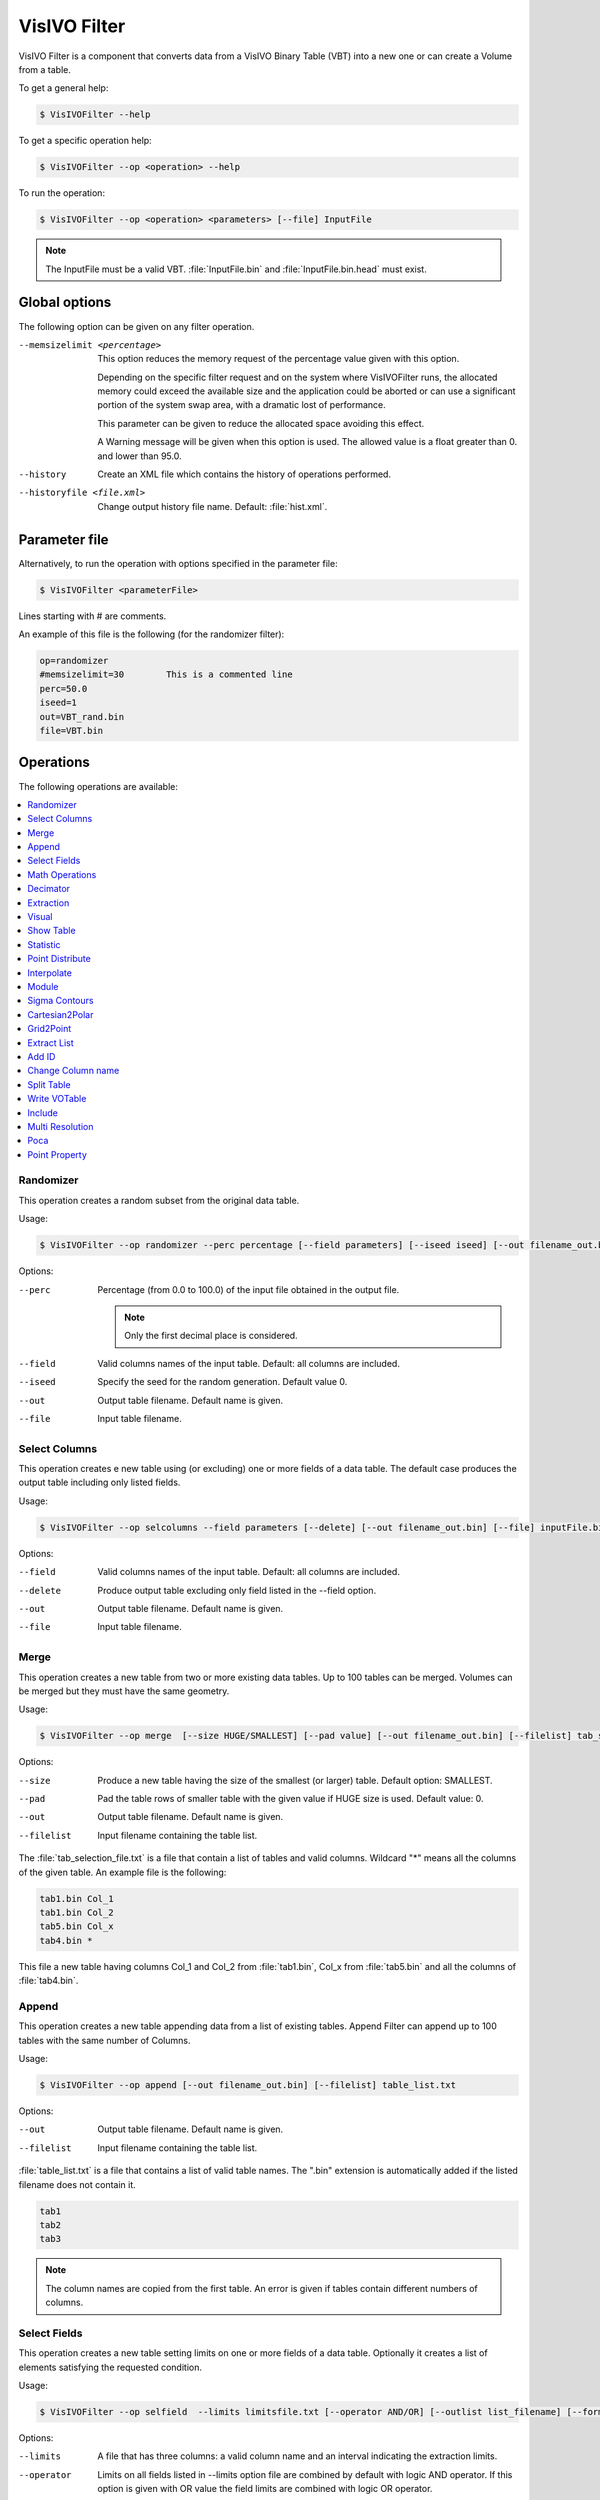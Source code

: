 VisIVO Filter
=============
VisIVO Filter is a component that converts data from a VisIVO Binary Table (VBT) into a new one or can create a Volume from a table.

To get a general help:

.. code-block:: console

    $ VisIVOFilter --help

To get a specific operation help:

.. code-block:: console

    $ VisIVOFilter --op <operation> --help

To run the operation:

.. code-block:: console

    $ VisIVOFilter --op <operation> <parameters> [--file] InputFile

.. note:: The InputFile must be a valid VBT. :file:`InputFile.bin` and :file:`InputFile.bin.head` must exist.


Global options
--------------
The following option can be given on any filter operation.

--memsizelimit <percentage>
    This option reduces the memory request of the percentage value given with this option.
    
    Depending on the specific filter request and on the system where VisIVOFilter runs, the allocated memory could exceed the available size and the application could be aborted or can use a significant portion of the system swap area, with a dramatic lost of performance.
    
    This parameter can be given to reduce the allocated space avoiding this effect.

    A Warning message will be given when this option is used. The allowed value is a float greater than 0. and lower than 95.0.
--history
    Create an XML file which contains the history of operations performed.
--historyfile <file.xml>
    Change output history file name. Default: :file:`hist.xml`.


Parameter file
--------------
Alternatively, to run the operation with options specified in the parameter file:

.. code-block:: console

    $ VisIVOFilter <parameterFile>

Lines starting with # are comments.

An example of this file is the following (for the randomizer filter):

.. code-block::

    op=randomizer
    #memsizelimit=30        This is a commented line
    perc=50.0
    iseed=1
    out=VBT_rand.bin
    file=VBT.bin


Operations
----------
The following operations are available:

.. contents::
    :local:


Randomizer
^^^^^^^^^^
This operation creates a random subset from the original data table.

Usage:

.. code-block:: console

    $ VisIVOFilter --op randomizer --perc percentage [--field parameters] [--iseed iseed] [--out filename_out.bin] [--file] inputFile.bin

Options:

--perc
    Percentage (from 0.0 to 100.0) of the input file obtained in the output file.

    .. note:: Only the first decimal place is considered.

--field
    Valid columns names of the input table. Default: all columns are included.
--iseed
    Specify the seed for the random generation. Default value 0.
--out
    Output table filename. Default name is given.
--file
    Input table filename.


Select Columns
^^^^^^^^^^^^^^
This operation creates e new table using (or excluding) one or more fields of a data table. The default case produces the output table including only listed fields.

Usage:

.. code-block:: console

    $ VisIVOFilter --op selcolumns --field parameters [--delete] [--out filename_out.bin] [--file] inputFile.bin

Options:

--field
    Valid columns names of the input table. Default: all columns are included.
--delete
    Produce output table excluding only field listed in the --field option.
--out
    Output table filename. Default name is given.
--file
    Input table filename.


Merge
^^^^^
This operation creates a new table from two or more existing data tables. Up to 100 tables can be merged. Volumes can be merged but they must have the same geometry.

Usage:

.. code-block:: console

    $ VisIVOFilter --op merge  [--size HUGE/SMALLEST] [--pad value] [--out filename_out.bin] [--filelist] tab_selection_file.txt

Options:

--size
    Produce a new table having the size of the smallest (or larger) table. Default option: SMALLEST.
--pad
    Pad the table rows of smaller table with the given value if HUGE size is used. Default value: 0.
--out
    Output table filename. Default name is given.
--filelist
    Input filename containing the table list.

The :file:`tab_selection_file.txt` is a file that contain a list of tables and valid columns. Wildcard "*" means all the columns of the given table. An example file is the following:

.. code-block::

    tab1.bin Col_1
    tab1.bin Col_2
    tab5.bin Col_x
    tab4.bin *

This file a new table having columns Col_1 and Col_2 from :file:`tab1.bin`, Col_x from :file:`tab5.bin` and all the columns of :file:`tab4.bin`.


Append
^^^^^^
This operation creates a new table appending data from a list of existing tables. Append Filter can append up to 100 tables with the same number of Columns.

Usage:

.. code-block:: console

    $ VisIVOFilter --op append [--out filename_out.bin] [--filelist] table_list.txt

Options:

--out
    Output table filename. Default name is given.
--filelist
    Input filename containing the table list.

:file:`table_list.txt` is a file that contains a list of valid table names. The ".bin" extension is automatically added if the listed filename does not contain it.

.. code-block::

    tab1
    tab2
    tab3

.. note:: The column names are copied from the first table. An error is given if tables contain different numbers of columns.


Select Fields
^^^^^^^^^^^^^
This operation creates a new table setting limits on one or more fields of a data table. Optionally it creates a list of elements satisfying the requested condition.

Usage:

.. code-block:: console

    $ VisIVOFilter --op selfield  --limits limitsfile.txt [--operator AND/OR] [--outlist list_filename] [--format uns/int/ascii] [--out filename_out.bin] [--file] inputFile.bin

Options:

--limits
    A file that has three columns: a valid column name and an interval indicating the extraction limits.
--operator
    Limits on all fields listed in --limits option file are combined by default with logic AND operator. If this option is given with OR value the field limits are combined with logic OR operator.
--outlist
    Output list filename containing the number of the elements satisfying the requested condition. Default name is given.
--format
    Data format in the outlist filename. Default value unsigned long long int.
--out
    Output table filename. Default name is given.
--file
    Input table filename.

The :file:`limitsfile.txt` file must have the following structure. A valid column name and an interval indicating the extraction limits:

.. code-block::

    X 20.0 30.0
    Y 10.0 20.0
    Z 0.0 10.0

This file produces a new table that contains all the data points of the input table (all columns will be reported) where :math:`X \in [20.0, 30.0]` AND :math:`Y \in [10.0, 20.0]` AND :math:`Z \in [0.0, 10.0]`.

.. note:: The unlimited word can be used to indicate the infinite value.


Math Operations
^^^^^^^^^^^^^^^
The operation creates a new field in a data table as the result of a mathematical operation between the existing fields.

Usage:

.. code-block:: console

    $ VisIVOFilter --op mathop [--expression math_expression.txt] [--compute <<expression>>] [--append] [--outcol col_name] [--out filename_out.bin] [--file] filename.bin

Options:

--expression
    A file with only one row having any valid mathematical expression with Valid Column names. Ignored if compute option is given.
--compute
    A valid mathematical expression with Valid Column names. The expression must start with << and finish with >> characters. It has the priority on the expression option.
    
    The expression must contain the escape character control for the << and >> symbols and the parentheses. For example, to evaluate :math:`(A/B) * C` the correct syntax will be ``–-compute \<\<\(A/B\)*C\>\>``.
    
    .. note:: The << , >> and escape characters must not be given if the parameter file is used.
--append
    No new table will be created. The original table will have the new field. Default options: a new table with only the new field is produced.
--outcol
    Column name of the new field
--out
    Output table filename. Default name is given. Ignored if --append is specified.
--file
    Input table filename.

:file:`math_expression.txt` is a file that contains only one row with a mathematical expression, for example:

.. code-block::

    sqrt(VelX*VelX+VelY*VelY+VelZ*VelZ)

Arithmetic float expressions can be created from float literals, variables or functions using the following operators in this order of precedence:

+----------------------------+------------------------------------------------------------------------------------+
| ()                         | expressions in parentheses first                                                   |
+----------------------------+------------------------------------------------------------------------------------+
| A unit                     | a unit multiplier (if one has been added) exponentiation (A raised to the power B) |
+----------------------------+------------------------------------------------------------------------------------+
| A^B                        | exponentiation (A raised to the power B)                                           |
+----------------------------+------------------------------------------------------------------------------------+
| -A                         | unary minus                                                                        |
+----------------------------+------------------------------------------------------------------------------------+
| !A                         | unary logical not (result is 1 if int(A) is 0, else 0)                             |
+----------------------------+------------------------------------------------------------------------------------+
| A*B A/B A%B                | multiplication, division and modulo                                                |
+----------------------------+------------------------------------------------------------------------------------+
| A+B A-B                    | addition and subtraction                                                           |
+----------------------------+------------------------------------------------------------------------------------+
| A=B A!=B A<B A<=B A>B A>=B | comparison between A and B (result is either 0 or 1)                               |
+----------------------------+------------------------------------------------------------------------------------+
| A&B                        | result is 1 if int(A) and int(B) differ from 0, else 0                             |
+----------------------------+------------------------------------------------------------------------------------+
| A|B                        | result is 1 if int(A) or int(B) differ from 0, else 0                              |
+----------------------------+------------------------------------------------------------------------------------+

Since the unary minus has higher precedence than any other operator, the following expression is valid: ``x*-y``.

The comparison operators use an epsilon value, so expressions which may differ in very least-significant digits should work correctly.

The following operations can be used:

+------------+-------------------------------------------------------------------------------------------------------------------------------------------+
| abs(A)     | Absolute value of A. If A is negative, returns -A otherwise returns A.                                                                    |
+------------+-------------------------------------------------------------------------------------------------------------------------------------------+
| acos(A)    | Arc-cosine of A. Returns the angle, measured in radians, whose cosine is A.                                                               |
+------------+-------------------------------------------------------------------------------------------------------------------------------------------+
| acosh(A)   | Same as acos() but for hyperbolic cosine.                                                                                                 |
+------------+-------------------------------------------------------------------------------------------------------------------------------------------+
| asin(A)    | Arc-sine of A. Returns the angle, measured in radians, whose                                                                              |
|            | sine is A.                                                                                                                                |
+------------+-------------------------------------------------------------------------------------------------------------------------------------------+
| asinh(A)   | Same as asin() but for hyperbolic sine.                                                                                                   |
+------------+-------------------------------------------------------------------------------------------------------------------------------------------+
| atan(A)    | Arc-tangent of (A). Returns the angle, measured in radians, whose tangent is (A).                                                         |
+------------+-------------------------------------------------------------------------------------------------------------------------------------------+
| atan2(A,B) | Arc-tangent of A/B. The two main differences to atan() is                                                                                 |
|            | that it will return the right angle depending on the signs of A and B                                                                     |
|            | (atan() can only return values between -pi/2 and pi/2), and that the return                                                               |
|            | value of pi/2 and -pi/2 are possible.                                                                                                     |
+------------+-------------------------------------------------------------------------------------------------------------------------------------------+
| atanh(A)   | Same as atan() but for hyperbolic tangent.                                                                                                |
+------------+-------------------------------------------------------------------------------------------------------------------------------------------+
| ceil(A)    | Ceiling of A. Returns the smallest integer greater than A. Rounds up to the next higher integer.                                          |
+------------+-------------------------------------------------------------------------------------------------------------------------------------------+
| cos(A)     | Cosine of A. Returns the cosine of the angle A, where A is measured in radians.                                                           |
+------------+-------------------------------------------------------------------------------------------------------------------------------------------+
| cosh(A)    | Same as cos() but for hyperbolic cosine.                                                                                                  |
+------------+-------------------------------------------------------------------------------------------------------------------------------------------+
| cot(A)     | Cotangent of A (equivalent to 1/tan(A)).                                                                                                  |
+------------+-------------------------------------------------------------------------------------------------------------------------------------------+
| csc(A)     | Cosecant of A (equivalent to 1/sin(A)).                                                                                                   |
+------------+-------------------------------------------------------------------------------------------------------------------------------------------+
| exp(A)     | Exponential of A. Returns the value of e raised to the power A where e is the base of the natural logarithm, i.e. the non-repeating value |
|            | approximately equal to 2.71828182846.                                                                                                     |
+------------+-------------------------------------------------------------------------------------------------------------------------------------------+
| floor(A)   | Floor of A. Returns the largest integer less than A. Rounds down to the                                                                   |
|            | next lower integer.                                                                                                                       |
+------------+-------------------------------------------------------------------------------------------------------------------------------------------+
| if(A,B,C)  | If int(A) differs from 0, the return value of this function is B, else C. Only                                                            |
|            | the parameter which needs to be evaluated is evaluated, the other                                                                         |
|            | parameter is skipped; this makes it safe to use eval() in them.                                                                           |
+------------+-------------------------------------------------------------------------------------------------------------------------------------------+
| int(A)     | Rounds A to the closest integer. 0.5 is rounded to 1.                                                                                     |
+------------+-------------------------------------------------------------------------------------------------------------------------------------------+
| log(A)     | Natural (base e) logarithm of A.                                                                                                          |
+------------+-------------------------------------------------------------------------------------------------------------------------------------------+
| log10(A)   | Base 10 logarithm of A.                                                                                                                   |
+------------+-------------------------------------------------------------------------------------------------------------------------------------------+
| max(A,B)   | If A>B, the result is A, else B.                                                                                                          |
+------------+-------------------------------------------------------------------------------------------------------------------------------------------+
| min(A,B)   | If A<B, the result is A, else B.                                                                                                          |
+------------+-------------------------------------------------------------------------------------------------------------------------------------------+
| sec(A)     | Secant of A (equivalent to 1/cos(A)).                                                                                                     |
+------------+-------------------------------------------------------------------------------------------------------------------------------------------+
| sin(A)     | Sine of A. Returns the sine of the angle A, where A is measured in                                                                        |
|            | radians.                                                                                                                                  |
+------------+-------------------------------------------------------------------------------------------------------------------------------------------+
| sinh(A)    | Same as sin() but for hyperbolic sine.                                                                                                    |
+------------+-------------------------------------------------------------------------------------------------------------------------------------------+
| sqrt(A)    | Square root of A. Returns the value whose square is A.                                                                                    |
+------------+-------------------------------------------------------------------------------------------------------------------------------------------+
| tan(A)     | Tangent of A. Returns the tangent of the angle A, where A is measured in                                                                  |
|            | radians.                                                                                                                                  |
+------------+-------------------------------------------------------------------------------------------------------------------------------------------+
| tanh(A)    | Same as tan() but for hyperbolic tangent.                                                                                                 |
+------------+-------------------------------------------------------------------------------------------------------------------------------------------+


Decimator
^^^^^^^^^
This operation creates a sub-table as a regular subsample from the input table.

Usage:

.. code-block:: console

    $ VisIVOFilter --op decimator --skip step [--list parameters] [--out filename_out.bin] [--file] inputFile.bin

Options:

--skip
    An integer that represent the number of elements to skip.
--list
    Valid columns names of the input table. Default: all columns are included.
--out
    Output table filename. Default name is given.
--file
    Input table filename.

Values are extracted in a regular sequence, skipping step element every time. The skip value is an integer number > 1 and represents the number of skipped values. The output table must fit the available RAM.


Extraction
^^^^^^^^^^
This operation creates a new table from a sub-box or a sphere.

.. note:: Operation not allowed on volumes.

Usage:

.. code-block:: console

    $ VisIVOFilter --op extraction --geometry geometry.txt [--out filename_out.bin] [--file] inputFile.bin

Options:

--geometry
    The :file:`geometry.txt` file must have four rows and two columns. The first three rows must have a valid column name and a value for each column that indicates the extraction coordinates. The fourth field means the extraction mode and the sub-volume size:

    * RADIUS, a sphere centered in the given values will be extracted;
    * CORNER, a rectangular region having the lower corner at the given values will be extracted;
    * BOX, a rectangular region centered in the given values will be extracted.
--out
    Output table filename. Default name is given.
--file
    Input table filename.

Geometry file examples:

.. code-block::

    X 25.0
    Y 25.0
    Z 25.0
    RADIUS 5.0

.. code-block::

    X 0.0
    Y 0.0
    Z 0.0
    CORNER 10.0

.. code-block::

    X 25.0
    Y 25.0
    Z 25.0
    BOX 5.0


Visual
^^^^^^
This operation creates an eventually randomized new table from one or more input tables. All the input tables must have the same number of rows.

.. note:: The operation cannot be applied to volume tables.

Usage:

.. code-block:: console

    $ VisIVOFilter --op visual [--size number_of_elements] [--out filename_out.bin] [--filelist] tab_selection_file.txt

Options:

--size
    Number of max rows in output table. Default is the minimum between 8000000 and the number of rows of input tables.
    
    .. note:: Input table must have the same number of rows.
--out
    Output table filename. Default name is given.
--filelist
    Input text file with a list of tables and columns.

The :file:`tab_selection_file.txt` is a text file that contain a list of tables and valid columns. Wildcard "*" means all columns of the given table. For example:

.. code-block::

    tab1.bin Col_1
    tab5.bin Col_x
    tab4.bin *
    tab1.bin Col_2

This file produces a new table having columns Col_1 and Col_2 from tab1.bin, Col_x from tab5.bin and all the columns of tab4.bin. If the row number of the input tables exceeds 8000000 elements, the output file will be limited to 8000000 randomized sampled rows.

The column names in the output table will have the suffix ``_visual_#`` where # represent the number order listed in the txt file. The output table will contain the columns of the listed tables in alphabetic order. In the above example, the header of the VBT (if tab4.bin contains two columns A and B and there are 8000000 rows) will be:

.. code-block::

    float
    5
    8000000
    little
    Col_1_visual_1
    Col_2_visual_5
    A_visual_3
    B_visual_4
    Col_x_visual_2


Show Table
^^^^^^^^^^
Produce an ASCII table with selected field of the first number of rows as specified in the --numrows parameter.

Usage:

.. code-block:: console

    $ VisIVOFilter --op showtable [--field column_name] [--numrows num_of_rows] [--rangerows fromRow toRow] [--width format_width] [--precision format_precision] [--out filename_out.txt] [--file] inputFile.bin

Options:

--field
    Valid columns names. Default value of all columns will be reported.
--numrows
    Number of rows in the ASCII output file. Default value is equal to the number of rows of the input table.
--rangerows
    Rows range of the inputFile that will be reported in the ASCII output file. Default range is equal to all the rows of the input table. It is ignored if numrows is specified.
--width
    Field width in the ASCII output file. Default value is given.
--precision
    Field precision in the ASCII output file. Default value is given.
--out
    Output ASCII filename. Default name is given.
--file
    Input table filename.


Statistic
^^^^^^^^^
This operation produces average, min and max value of field and creates an histogram of fields in the input table.

Usage:

.. code-block:: console

    $ VisIVOFilter --op statistic [--list columns_name] [--histogram [bin]] [--range min max] [--out result.txt] [--file] inputFile.bin

Options:

--list
    A valid list of columns name. Default value all columns.
--histogram
    Produces an histogram ASCII file with the given number of bins. If the bins number is not specified, the default value is fixed to 10% of the total rows of the input table.
--range
    Produces the results only inside the specified interval.
--out
    Output ASCII filename with histogram.
--file
    Input table filename.

.. note:: An error is given if there are no data in the specified range.

For example the following command:

.. code-block:: console

    $ VisIVOFilter --op statistic --list X Y --histogram 1000 --range 10.0 100.0 --out result.txt --file inputFile.bin

produces min,max and average values printed in the standard output. The command also produces a :file:`result.txt` file that gives the histogram values of X and Y in the range :math:`[10.0, 100.0]` with 1000 bins.


Point Distribute
^^^^^^^^^^^^^^^^
This operation creates a table which represents a volume from selected fields of the input table that are distributed using NGP, CIC (default) or TSC algorithm. The filter produces (by default) a density field: the field is distributed and divided for the cell volume.

Usage:

.. code-block:: console

    $ VisIVOFilter --op pointdistribute  --resolution x_res y_res z_res --points x_col y_col z_col [--field column_names] [--constant value] [--nodensity] [--avg] [--out filename_out.bin] [--tsc] [--ngp] [--gridOrigin xg0 xg1 xg2] [--gridSpacing sg0 sg1 sg2] [--box length] [--periodic] [--file] inputFile.bin

Options:

--resolution
    3D mesh size.
--points
    Columns to be assumed for points coordinates.
--field
    Valid columns name list to be distributed in the grid.
--constant
    Assign a constant value to all points, to be distributed in the grid. Ignored if field option is given. Default value is 1.0 for all points.
--nodensity
    Overrides the default behavior. The field distribution is not divided for the cell volume.
--avg
    Distributes the first field on the volume grid and computes the arithmetic average value on each cell of the first field. The output volume table will have three fields. For each cell there will be: the number of total elements in the cell (NumberOfElements), the sum of total field value (fieldSum), and the arithmetic average value (fieldAvg). Only the ngp algorithm will be applied.
--out
    Name of the new table. Default name is given.
--tsc
    The TSC algorithm is adopted.
--ngp
    The NGP algorithm is adopted.
--gridOrigin
    It specifies the coordinates of the lower left corner of the grid. Default values are assumed from the box of :file:`inputFile.bin`.
--gridSpacing
    It specifies the length of each cell dimension in the arbitrary unit. This parameter is ignored if the box option is given. Default values are assumed from the box of the :file:`inputFile.bin`.
--box
    It specifies the length of a box. Default values is assumed from the box of :file:`inputFile.bin` if the gridSpacing option is not given.
--periodic
    It specifies the box is periodic. Particles outside the box limits are considered inside on the other side.
--file
    Input table filename.


Interpolate
^^^^^^^^^^^
This operation creates new tables from two existing data tables (mainly used to produce intermediate frames of a dynamical evolution).

Usage:

.. code-block:: console

    $ VisIVOFilter --op interpolate [--field columns_name] [--numbin numberbin] [--periodic] [--interval from to] [--out filename_out] --infiles file_start.bin file_end.bin

.. note:: The two table must have the same structure. The infiles tables must have the listed columns in the --field option in the same corresponding order. The input tables must have the same number of rows and the interpolated elements are considered in the same order. No index is currently supported.

Options:

--field
    A valid list of columns names that must exist on both input tables. Default: all columns in infile files are considered.
--numbin
    Is the number of bins between the starting and ending input files or the interval given in the --interval option. The default value is 10. The number of created tables is equal to numberbin-1.
--periodic
    Applies a periodical boundary condition.
--interval
    VisIVO assumes a distance of 1.0 between the starting frame and ending frame. This option produces the intermediate frames (tables) in a subinterval between the two input frames.
    
    The value 0.5 is the medium point of the interval. If the from value is lower than 0.0 it is considered 0.0. If the to value is greater than 1.0 it is considered 1.0. If the from value is equal to to value the operation is not performed. Default value from=0.0 to=1.0
--out
    It is the root name of the new tables. The default name is given. The new name is given by the :file:`filename_out#.bin` where # is the number of created tables.
--infiles
    It contains the names of the input tables of the interpolation process.


Module
^^^^^^
This operation creates a new table (or a new field) computing the module of three fields of the input data table.

Usage:

.. code-block:: console

    $ VisIVOFilter --op module --field parameters [--append] [--outcol colname] [--out filename_out.bin] [--file] inputFile.bin

Options:

--field
    Three valid columns name lists used to compute the module.
--append
    No new table will be created. The original table will have the new field. Default options: a new table with only the new field is produced.
--outcol
    Column name of the new field.
--out
    Name of the new table. Default name is given. Ignored if --append is specified.
--file
    Input table filename

Example:

.. code-block:: console

    $ VisIVOFilter --op module --field x y z --outcol Module --append --file inputFile.bin

This command appends a new field named Module to the :file:`inputFile.bin` file that represents the module of the fields x, y and z: :math:`\sqrt{x^2+y^2+z^2}`.


Sigma Contours
^^^^^^^^^^^^^^
This operation creates a new table where one or more fields of a data table have values within (or outside) N sigma contours. For the selected fields, the filter prints in the stdout the average and the sigma values of the distributions.

.. note:: The filter can be applied on fields that have a Gaussian distribution. 

Usage:

.. code-block:: console

    $ VisIVOFilter --op sigmacontours [--nsigma nOfSigma] [--field columns_list] [--exclude] [--allcolumns] [--out filename_out.bin] [--file] filename.bin

Options:

--nsigma
    Number of sigma used in the variable selection. Default value: 1 sigma countour.
--field
    List of columns that must have values within N sigma contours. Default value: all the columns in the table.
--exclude
    Values outside N sigma contours will be reported.
--allcolumns
    All columns of the input tables will be saved in the output table. But only the corresponding rows for the --field selected columns are reported.
--out
    Name of the new table. Default name is given.
--file
    Input table filename.

Example:

.. code-block:: console

    $ VisIVOFilter --op sigmacontours --nsigma 2 --field F1 F2 F5 --allcolumns --out ncontours.bin --file example.bin

The command produces a new table where columns F1, F2 and F5 have (all of them) values included in 2 sigma contours. The option --allcolumns creates a new table with all the columns of the input table, otherwise only F1, F2 and F5 will be reported in the output table. The command also prints in the stdout the average values and the sigma values for F1, F2 and F5 columns.


Cartesian2Polar
^^^^^^^^^^^^^^^
This operation creates three new fields in a data table as the result of the spherical polar transformation of three existing fields.

Usage:

.. code-block:: console

    $ VisIVOFilter --op cartesian2polar --field X Y Z [--append] [--outcol rho theta phi] [--out filename_out.bin] [--file] inputFile.bin

Options:

--field
    Three valid columns name used as cartesian coordinates.
--append
    No new table will be created. The original table will have new fields. Default options: a new table with only the new field is produced.
--outcol
    Column name of the new fields. Default names are: rho, theta and phi.
--out
    Name of the new table. Default name is given. Ignored if --append is specified.
--file
    Input table filename.


Grid2Point
^^^^^^^^^^
This operation distributes a volume property to a point data set on the same computational domain using a field distribution (CIC/NGP/TSC algorithm) on a regular mesh. CIC is the default adopted algorithm. The Cell geometry is considered only to compute the cell volume value in this operation.

This filter produces a new table or adds a new field to the input table.

The operation performs the following:

1. It loads a volume (input volume data table) and a table with a point distribution in the same volume;
2. It computes, using a CIC or NGP or TSC algorithm, a value (assumed density) for each data point, considering the cells value where the point is spread. The grid points density values are multiplied for the cell volume and assigned to the point. If the density option is given the cell volume is assumed =1;
3. It saves the property in a new table or adds the field to the original input table.

Usage:

.. code-block:: console

    $ VisIVOFilter --op grid2point --points x_col y_col z_col [--field column_name] [--density] [--append] [--out filename_out.bin] [--outcol col_name] [--tsc] [--ngp] --volume inputVolmeData.bin [--gridOrigin xg0 xg1 xg2] [--gridSpacing sg0 sg1 sg2] [--box length] [--periodic] [--file] inputFile.bin

Options:

--points
    Columns to be assumed for points coordinates.
--field
    Valid Volume Column Name. Default value is the first column name.
--density
    Cell volume is not considered (cell volume=1).
--append
    No new table will be created. The original table will have the new field.
--out
    Name of the new table. Default name is given. Ignored if --append is specified.
--outcol
    Column name of the new field.
--tsc
    The TSC algorithm is adopted.
--ngp
    The NGP algorithm is adopted.
--volume
    Input data volume filename (a VisIVO Binary Table).
--gridOrigin
    It specifies the coordinate of the lower left corner of the grid. Default values are assumed from the box of :file:`inputFile.bin`.
--gridSpacing
    It specifies the length of each cell dimension in arbitrary unit. This parameter is ignored if the box option is given. Default values are assumed from the box of :file:`inputFile.bin`.
--box
    It specifies the length of a box. Default value is assumed from the box of :file:`inputFile.bin` if the gridSpacing option is not given.
--periodic
    Applies a periodical boundary condition.
--file
    Input table filename with point distribution.


Extract List
^^^^^^^^^^^^
This operation creates a new table from an input table with the elements (rows) listed in a given multi-list file. A multi-list is given in ascii or binary format (unsigned long long int).

.. note:: Operation not allowed on volumes.

Usage:

.. code-block:: console

    $ VisIVOFilter --op extractlist --multilist filename_list [--binaryint] [--asciilist] [--numberlists NL] [--listelements N0] [--onelist] [--out filename_out.bin] [--file] inputFile.bin

Options:

--multilist
    The multi-list file name.
--binaryint
    If this parameter is specified the multi-list file is in binary int. Defalt format: binary unsigned long long int.
--asciilist
    If this parameter is specified the multi-list file is an ascii text.
--numberlists
    The multi-list file format is just a sequence of NL lists specified in this option. Each list starts with the number of elements in the list.
--listelements
    The multi-list file format is just a sequence of NL lists. Each list has the same number of N0 elements. This option requires that the --numberlists option is specified, otherwise it is ignored.
--onelist
    If this option is given, the multi-list file is considered as only one list. Each element is the ID of the particle to be extracted. The --numberlists and --listelements options will be ignored.
--out
    Name of the new table. Default name is given.
--file
    Input table filename.

The multi-list has the following structure:

.. code-block:: none

    Number NL of lists
    NL sequences:
        1) Number N0 of elements in the list,
        2) N0 elements

Option can be given to provide the NL number. In this case the multi-list file must not contain this information.
Option can be given to provide the N0 number. In this case the multi-list file must not contain this informations but it is a multi-list, each list must contain N0 elements.

If the onelist option is given the multi-list file is only a sequence of rows to be extracted.

Multi-list ascii file example:

.. code-block::

    2       # N of lists
    4       # N of elments of the 1st list
    1       # Start sequence of the 1st list
    7
    27
    100     # End of the 1st list
    6       # N of elments of the 2nd list
    4
    8
    15
    16
    23
    42


Add ID
^^^^^^
This operation adds a new column with a sequence of Ids in the input data table.

Usage:

.. code-block:: console

    $ VisIVOFilter --op addId [--outcol col_name] [--start start_number] [--file] inputFile.bin

Options:

--outcol
    Column name of the new id column. Default name is Id.
--start
    Starting Id. Default value is 0. Only an int value can be given.
--file
    Input table filename.


Change Column name
^^^^^^^^^^^^^^^^^^
This operation changes the column names in an existing table.

Usage:

.. code-block:: console

    $ VisIVOFilter --op changecolname --field column_names --newnames new_names [--file] inputFile.bin

Options:

--field
    Valid columns names.
--newnames
    Valid new columns names.
--file
    Input table filename.


Split Table
^^^^^^^^^^^
This operation splits  an existing table into two or more tables, using a field that will be used to divide the table.

Usage:

.. code-block:: console

    $ VisIVOFilter --op splittable [--field column] [--volumesplit direction] [--numoftables numberOfTable] [--maxsizetable MaxMbyteSize] [--hugesplit] [--out filename_out.bin] [--file] inputFile.bin

Options:

--field
    A valid column name along which the table will be split. Must be given to split a table.
--volumesplit
    Direction (1, 2 or 3) along which the volume will be split. Must be given to split a volume.
--numoftables
    The number of tables in which the input table will be split. It must be greater than 1.
--maxsizetable
    Indicates the maximum size of the split table.
    
    VisIVO Filter will compute how many tables will be created. This option is ignored if --numoftable option is given.
--hugesplit
    Must be given to force the generation of more than 100 tables from the input table, avoiding errors.
--out
    Output prefix root table filename. A suffix ``_split_#.bin`` is added to each generated table, to this prefix. Default name is given.
--file
    Input table filename.


Write VOTable
^^^^^^^^^^^^^
This operation produces a VOTable 1.2 with selected field.

Usage:

.. code-block:: console

    $ VisIVOFilter --op wrvotable [--field column_name] [--force] [--out filename_out.xml] [--file] inputFile.bin

Options:

--field
    Valid columns names. Default values of ALL columns will be reported.
--force
    Must be given to force the VOTable creation when the input table has more than 1000000 rows.
--out
    Output ascii filename. Default name is given.
--file
    Input table filename.


Include
^^^^^^^
This operation produces a new table or adds a new field to the input table. Points inside the sphere (given with center and radius) will have the value invalue, otherwise outvalue.

Usage:

.. code-block:: console

    $ VisIVOFilter --op include --center x_coord y_coord z_coord --radius radius [--field x_col y_col z_col] [--append] [--out filename_out.bin] [--outcol col_name] [--outvalue outvalue] [--invalue invalue] [--file] inputFile.bin

Options:

--center
    Coordinates of the sphere center.
--radius
    Radius of the sphere.
--field
    Three valid columns names. Default values are the first three columns.
--append
    No new table will be created. The original table will have the new field.
--out
    Name of the new table. Default name is given. Ignored if --append is specified.
--outcol
    Column name of the new field.
--outvalue
    Value given to points outside the sphere. Default value is 0.
--invalue
    Value given to points inside the sphere. Default value is 1.
--file
    Input table filename.


Multi Resolution
^^^^^^^^^^^^^^^^
This operation creates a new VBT as a random subsample from the input table, with different resolutions.

Starting from a fixed position, that represents the center of inner sphere, concentric spheres are considered. Different level of randomization can be given, creating more detail table in the inner sphere and lower detail in the outer regions, or vice versa. The region that is external to the last sphere represents the background.

.. note:: Operation not yet allowed on volumes.

Usage:

.. code-block:: console

    $ VisIVOFilter --op mres --points x_col y_col z_col [--pos values] [--geometry layer_file.txt] [--background value] [--out filename_out.bin] [--file] inputFile.bin

Options:

--points
    Columns to be assumed for points coordinates.
--pos
    Camera point coordinates. Default value is the center of the domain.
--geometry
    A file that contains a radius and a randomization value: 1.0 all values included; 0.1 means 1 per cent of values included in the layer. Each row of this file determine a layer. A default geometry is created with three spheres and different levels of randomization, depending on the input dataset.
--background
    A randomizator value for points outside the geometry. Default value is maximum 100000 values from input VBT.
--out
    Name of the new table. Default name is given.
--file
    Input table filename.

For example, the following command and file:

.. code-block:: console

    $ VisIVOFilter --op mres --points X Y Z --pos 10.0 10.0 10.0 --geometry layer.txt --background 0.0001 --out pos_layer.bin --file pos.bin

.. code-block::

    5.0 1.0
    10.0 0.1
    30.0 0.01

produce a new table. 

The geometry file  in this example, has the following values:

* 5.0 is the radius of the inner sphere. The 1.0 is the percentage of randomization inside the inner sphere: all points that are inside the inner sphere will be reported in the output VBT.
* 10.0 is the radius of the second sphere. The value 0.1 is the percentage of randomization inside this sphere: only 10% of points that are inside this sphere will be reported in the output VBT.
* 30.0 is the radius of the last sphere. The value 0.01 is the percentage of randomization inside this sphere: only 1% of points that are inside this sphere will be reported in the output VBT. 

.. figure:: images/mres.png
    :align: center
    :alt: mres


Poca
^^^^
This operation produces two tables. The first one contains scattering points and angles. The second is a volume: each mesh point contains the square sum of the scattering angle.

The input file must be the output from the muportal importer with 10 column: Event number, X_A Y_B X_C Y_D X_E Y_F X_G Y_H (8 values coordinates in cm at the planes of the system), Energy pulse in GeV/C.

Usage:

.. code-block:: console

    $ VisIVOFilter --op poca [--resolution x_res y_res z_res] [--dimvox voxel_size] [--trackplanedist distance] [--innerdist distance] [--outpoints points.bin] [--outvol vol.bin] [--file] inputFile.bin

Options:

--resolution
    3D mesh size in cm. Default value 600 300 300.
--dimvox
    Cubic voxel dimension in cm. Default value 10.
--trackplanedist
    Distance in cm between planes 1 - 2 and planes 3 - 4. Default value 100.
--innerdist
    Distance in cm between planes 3 - 4. Default value 300.
--outpoints
    Name of the new table containing poca points.
--outvol
    Name of the new table containing the volume having the theta square value sum in each voxel.
--file
    Input table filename.

For example, the following command:

.. code-block:: console

    $ VisIVOFilter --op poca --resolution 600 300 300 --dimvox 10 --outpoins points --outvol vol.bin --file inputFile.bin

Produces a points file VBT with scatter points inside the volume of reference a 60x30x30 and a multi-volume.

The input file is a VBT with 10 columns that represent: Event number, X_A Y_B X_C Y_D X_E Y_F X_G Y_H (8 values coordinates in cm at the planes of the system), Pulse energy in GeV/C.

The filter gives the track Id and the Energy of each points X Y Z. This is the output of the Importer “muportal”.
It produces two tables (:file:`points.bin` and :file:`vol.bin`) containing:

* The points of the POCA algorithm and angles with the following fields: event number, X, Y and Z, theta, theta square, energy.
* A multi-volume (7 volumes) with cell resolution/dimvox on each directiom. Each voxel contatins quantities of all scattering points inside the voxel: sum of the theta (scattering angle), sum of theta square, theta square average, sigma, error and number of scatter points.


Point Property
^^^^^^^^^^^^^^
This operation assigns a property to each data point on the table.

The operation performs the following:

1. It creates a temporary volume using a field distribution (CIC algorithm) on a regular mesh. The temporary file will have the filename given in --out option + ``_tempPDOp.bin`` or :file:`_tempPDOp.bin`, and it is automatically cleaned by the operation itself;
2. It computes, with the same CIC algorithm, the property for each data point, considering the cells where the point is spread on the volume;
3. It saves the property in a new table or adds the field to the original input table. This operation cannot be applied to volumes.

Usage:

.. code-block:: console

    $ VisIVOFilter --op pointproperty --resolution x_res y_res z_res --points x_col y_col z_col [--field column_name] [--constant value] [--append] [--out filename_out.bin] [--outcol col_name] [--periodic] [--file] inputFile.bin

Options:

--resolution
    3D mesh size.
--points
    Columns to be assumed for points coordinates.
--field
    valid column name list to be distributed in the grid.
--constant
    Assign a constant value to all points, to be distributed in the grid. Ignored if field option is given. Default value is a 1.0 for all points.
--append
    the input table will contain the new field.
--out
    Name of the new table. Default name is given. Ignored if –append is given.
--outcol
    New field column name.
--periodic
    Applies a periodical boundary condition.
--file
    Input table filename.

For example, the following command:

.. code-block:: console

    $ VisIVOFilter --op pointproperty --resolution 16 16 16 --points X Y Z --field Mass --append --outcol distribute --file inputFile.bin

distributes the Mass field of points X Y Z and it produces a temporary volume. Then it calculates a new field representing the weight value of the nearest mesh-cells where the point is distributed using the same CIC algorithm.
